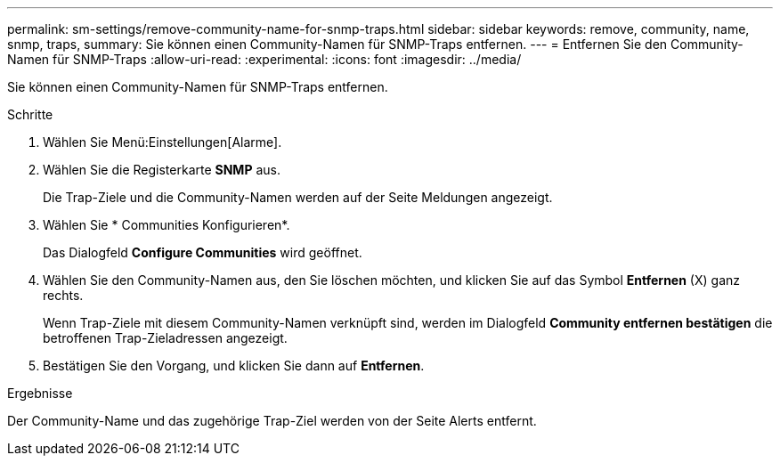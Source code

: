 ---
permalink: sm-settings/remove-community-name-for-snmp-traps.html 
sidebar: sidebar 
keywords: remove, community, name, snmp, traps, 
summary: Sie können einen Community-Namen für SNMP-Traps entfernen. 
---
= Entfernen Sie den Community-Namen für SNMP-Traps
:allow-uri-read: 
:experimental: 
:icons: font
:imagesdir: ../media/


[role="lead"]
Sie können einen Community-Namen für SNMP-Traps entfernen.

.Schritte
. Wählen Sie Menü:Einstellungen[Alarme].
. Wählen Sie die Registerkarte *SNMP* aus.
+
Die Trap-Ziele und die Community-Namen werden auf der Seite Meldungen angezeigt.

. Wählen Sie * Communities Konfigurieren*.
+
Das Dialogfeld *Configure Communities* wird geöffnet.

. Wählen Sie den Community-Namen aus, den Sie löschen möchten, und klicken Sie auf das Symbol *Entfernen* (X) ganz rechts.
+
Wenn Trap-Ziele mit diesem Community-Namen verknüpft sind, werden im Dialogfeld *Community entfernen bestätigen* die betroffenen Trap-Zieladressen angezeigt.

. Bestätigen Sie den Vorgang, und klicken Sie dann auf *Entfernen*.


.Ergebnisse
Der Community-Name und das zugehörige Trap-Ziel werden von der Seite Alerts entfernt.

